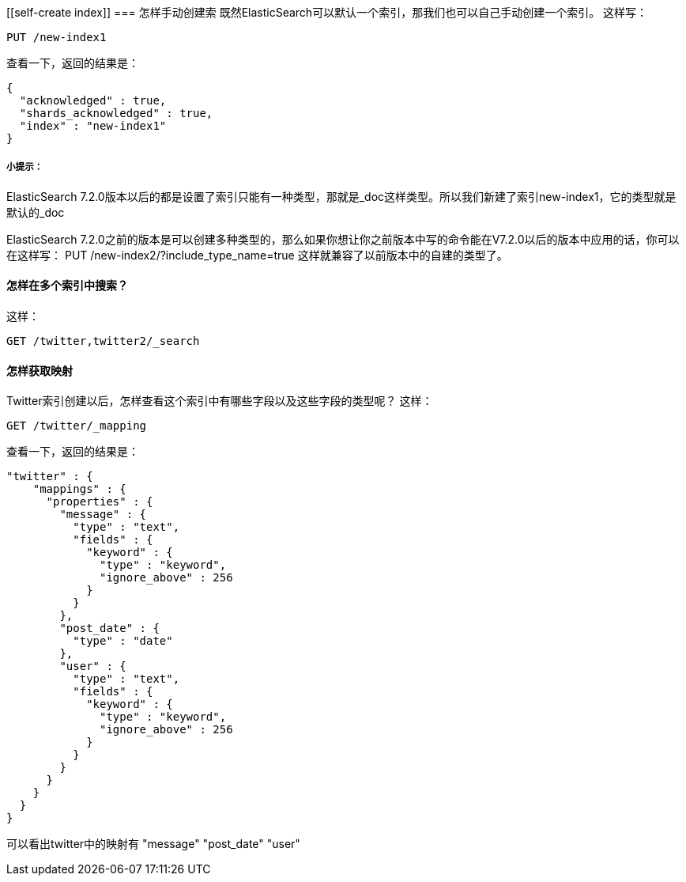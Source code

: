 [[self-create index]]
=== 怎样手动创建索
既然ElasticSearch可以默认一个索引，那我们也可以自己手动创建一个索引。
这样写：
[source,js]
--------------------------------------------------
PUT /new-index1
--------------------------------------------------
查看一下，返回的结果是：
[source,js]
--------------------------------------------------
{
  "acknowledged" : true,
  "shards_acknowledged" : true,
  "index" : "new-index1"
}
--------------------------------------------------
[[tip]]
===== 小提示：
ElasticSearch 7.2.0版本以后的都是设置了索引只能有一种类型，那就是_doc这样类型。所以我们新建了索引new-index1，它的类型就是默认的_doc

ElasticSearch 7.2.0之前的版本是可以创建多种类型的，那么如果你想让你之前版本中写的命令能在V7.2.0以后的版本中应用的话，你可以在这样写：
PUT /new-index2/?include_type_name=true
这样就兼容了以前版本中的自建的类型了。

[[multi-index]]
==== 怎样在多个索引中搜索？

这样：
[source, js]
--------------------------------------------------
GET /twitter,twitter2/_search
--------------------------------------------------

[[multi-index]]
==== 怎样获取映射
Twitter索引创建以后，怎样查看这个索引中有哪些字段以及这些字段的类型呢？
这样：
[source, js]
--------------------------------------------------
GET /twitter/_mapping
--------------------------------------------------
查看一下，返回的结果是：
[source, js]
--------------------------------------------------
"twitter" : {
    "mappings" : {
      "properties" : {
        "message" : {
          "type" : "text",
          "fields" : {
            "keyword" : {
              "type" : "keyword",
              "ignore_above" : 256
            }
          }
        },
        "post_date" : {
          "type" : "date"
        },
        "user" : {
          "type" : "text",
          "fields" : {
            "keyword" : {
              "type" : "keyword",
              "ignore_above" : 256
            }
          }
        }
      }
    }
  }
}
--------------------------------------------------
可以看出twitter中的映射有  "message" "post_date" "user"
